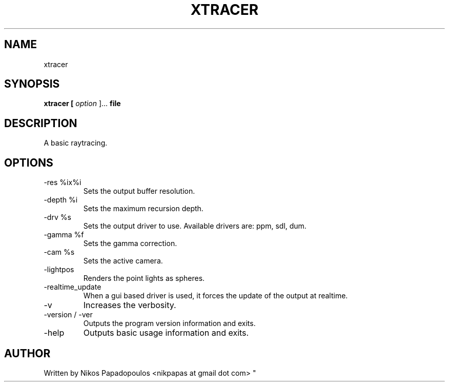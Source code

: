 .TH XTRACER 1 "December 2010" UNIX "User Manuals"
.SH NAME 
xtracer
.SH SYNOPSIS
.B xtracer [
.I option
]... 
.B file
.SH DESCRIPTION
A basic raytracing.
.SH OPTIONS
.IP "-res %ix%i"
Sets the output buffer resolution.
.IP "-depth %i"
Sets the maximum recursion depth.
.IP "-drv %s"
Sets the output driver to use. Available drivers are: ppm, sdl, dum.
.IP	"-gamma %f"
Sets the gamma correction.
.IP "-cam %s"
Sets the active camera.
.IP "-lightpos"
Renders the point lights as spheres.
.IP "-realtime_update"
When a gui based driver is used, it forces the update of the output at realtime.
.IP "-v"
Increases the verbosity.
.IP "-version / -ver"
Outputs the program version information and exits.
.IP "-help"
Outputs basic usage information and exits.
.SH AUTHOR
."BR bar (1)
Written by Nikos Papadopoulos <nikpapas at gmail dot com>
"

